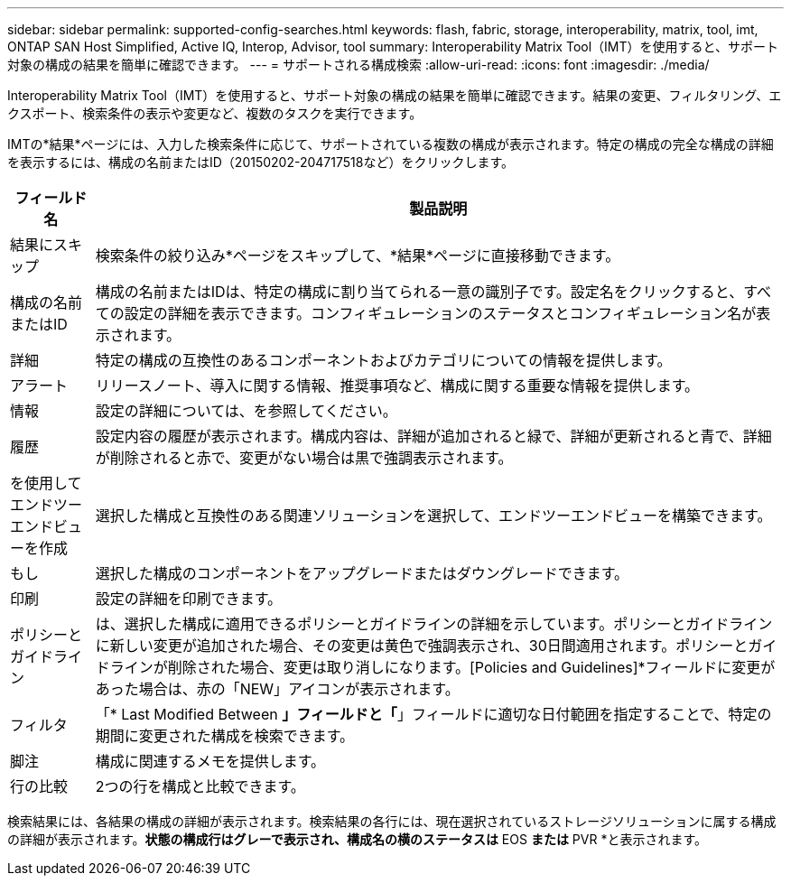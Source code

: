 ---
sidebar: sidebar 
permalink: supported-config-searches.html 
keywords: flash, fabric, storage, interoperability, matrix, tool, imt, ONTAP SAN Host Simplified, Active IQ, Interop, Advisor, tool 
summary: Interoperability Matrix Tool（IMT）を使用すると、サポート対象の構成の結果を簡単に確認できます。 
---
= サポートされる構成検索
:allow-uri-read: 
:icons: font
:imagesdir: ./media/


[role="lead"]
Interoperability Matrix Tool（IMT）を使用すると、サポート対象の構成の結果を簡単に確認できます。結果の変更、フィルタリング、エクスポート、検索条件の表示や変更など、複数のタスクを実行できます。

IMTの*結果*ページには、入力した検索条件に応じて、サポートされている複数の構成が表示されます。特定の構成の完全な構成の詳細を表示するには、構成の名前またはID（20150202-204717518など）をクリックします。

[cols="~,~"]
|===
| フィールド名 | 製品説明 


| 結果にスキップ | 検索条件の絞り込み*ページをスキップして、*結果*ページに直接移動できます。 


| 構成の名前またはID | 構成の名前またはIDは、特定の構成に割り当てられる一意の識別子です。設定名をクリックすると、すべての設定の詳細を表示できます。コンフィギュレーションのステータスとコンフィギュレーション名が表示されます。 


| 詳細 | 特定の構成の互換性のあるコンポーネントおよびカテゴリについての情報を提供します。 


| アラート | リリースノート、導入に関する情報、推奨事項など、構成に関する重要な情報を提供します。 


| 情報 | 設定の詳細については、を参照してください。 


| 履歴 | 設定内容の履歴が表示されます。構成内容は、詳細が追加されると緑で、詳細が更新されると青で、詳細が削除されると赤で、変更がない場合は黒で強調表示されます。 


| を使用してエンドツーエンドビューを作成 | 選択した構成と互換性のある関連ソリューションを選択して、エンドツーエンドビューを構築できます。 


| もし | 選択した構成のコンポーネントをアップグレードまたはダウングレードできます。 


| 印刷 | 設定の詳細を印刷できます。 


| ポリシーとガイドライン | は、選択した構成に適用できるポリシーとガイドラインの詳細を示しています。ポリシーとガイドラインに新しい変更が追加された場合、その変更は黄色で強調表示され、30日間適用されます。ポリシーとガイドラインが削除された場合、変更は取り消しになります。[Policies and Guidelines]*フィールドに変更があった場合は、赤の「NEW」アイコンが表示されます。 


| フィルタ | 「* Last Modified Between *」フィールドと「*」フィールドに適切な日付範囲を指定することで、特定の期間に変更された構成を検索できます。 


| 脚注 | 構成に関連するメモを提供します。 


| 行の比較 | 2つの行を構成と比較できます。 
|===
検索結果には、各結果の構成の詳細が表示されます。検索結果の各行には、現在選択されているストレージソリューションに属する構成の詳細が表示されます。[End of Support]*状態の構成行はグレーで表示され、構成名の横のステータスは* EOS *または* PVR *と表示されます。
